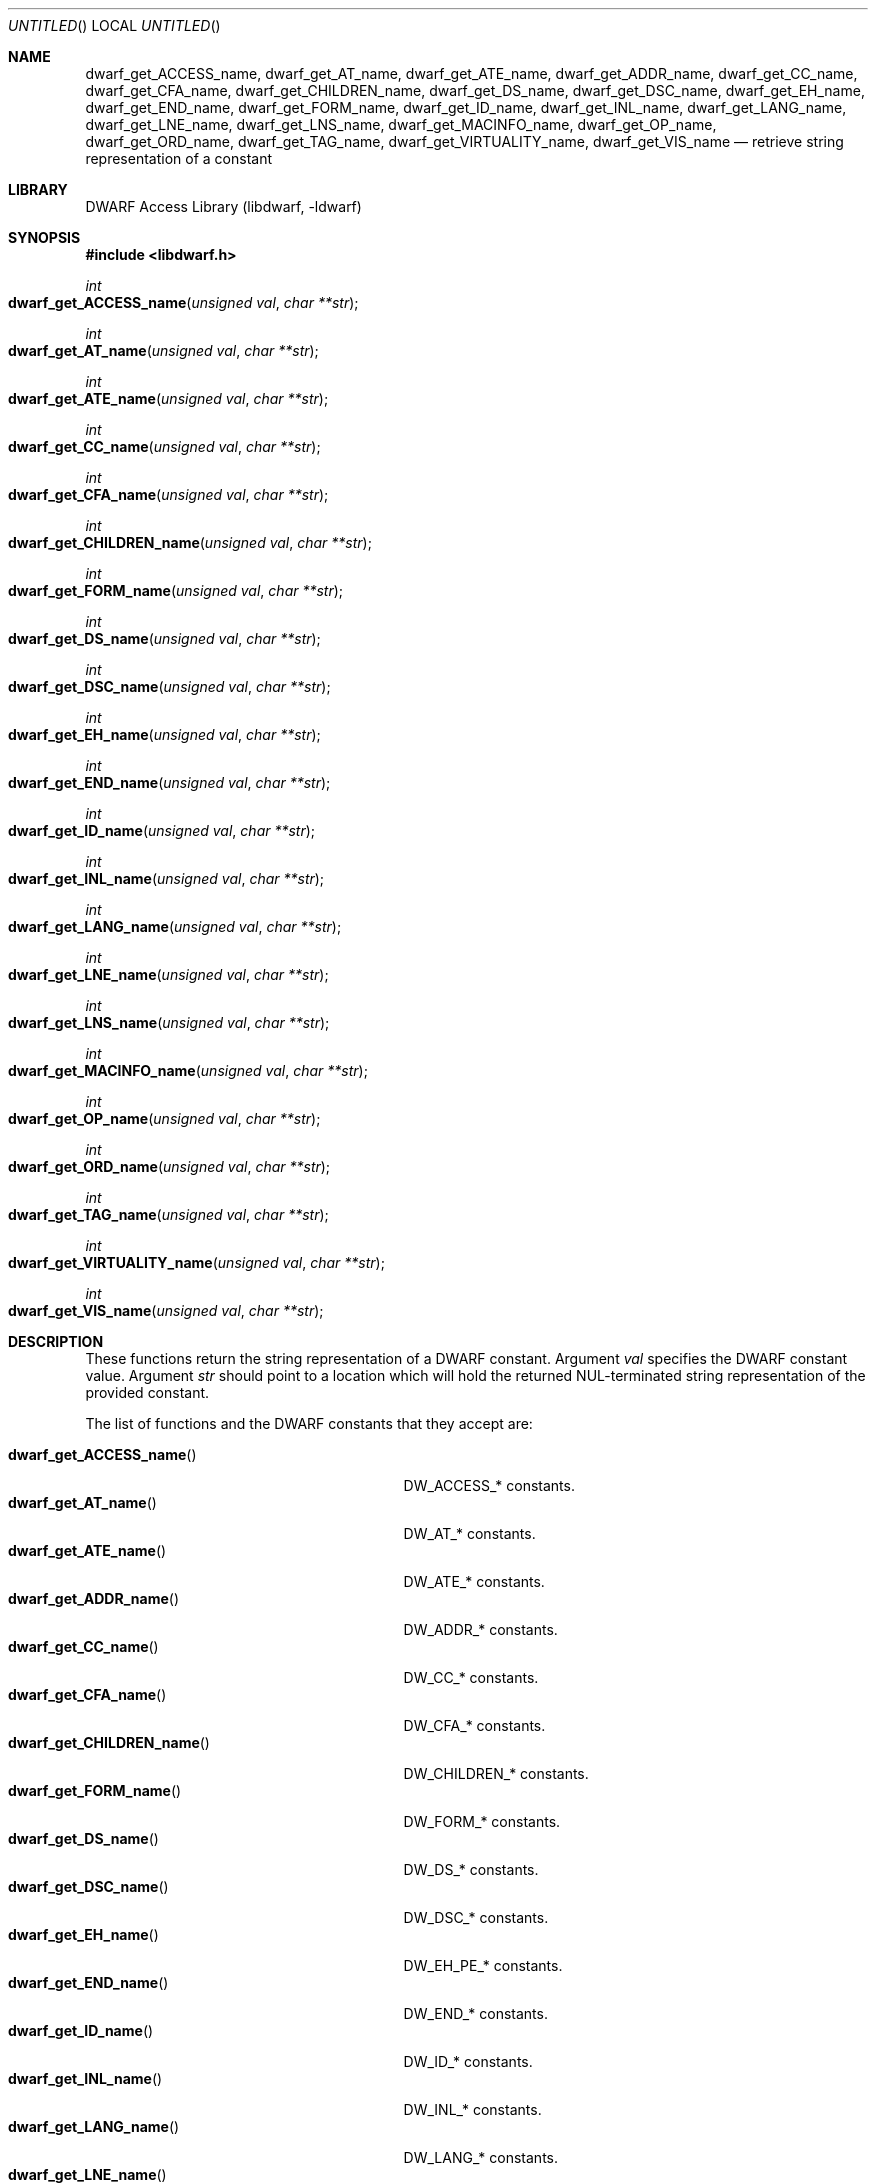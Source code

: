 .\" Copyright (c) 2011 Kai Wang
.\" All rights reserved.
.\"
.\" Redistribution and use in source and binary forms, with or without
.\" modification, are permitted provided that the following conditions
.\" are met:
.\" 1. Redistributions of source code must retain the above copyright
.\"    notice, this list of conditions and the following disclaimer.
.\" 2. Redistributions in binary form must reproduce the above copyright
.\"    notice, this list of conditions and the following disclaimer in the
.\"    documentation and/or other materials provided with the distribution.
.\"
.\" THIS SOFTWARE IS PROVIDED BY THE AUTHOR AND CONTRIBUTORS ``AS IS'' AND
.\" ANY EXPRESS OR IMPLIED WARRANTIES, INCLUDING, BUT NOT LIMITED TO, THE
.\" IMPLIED WARRANTIES OF MERCHANTABILITY AND FITNESS FOR A PARTICULAR PURPOSE
.\" ARE DISCLAIMED.  IN NO EVENT SHALL THE AUTHOR OR CONTRIBUTORS BE LIABLE
.\" FOR ANY DIRECT, INDIRECT, INCIDENTAL, SPECIAL, EXEMPLARY, OR CONSEQUENTIAL
.\" DAMAGES (INCLUDING, BUT NOT LIMITED TO, PROCUREMENT OF SUBSTITUTE GOODS
.\" OR SERVICES; LOSS OF USE, DATA, OR PROFITS; OR BUSINESS INTERRUPTION)
.\" HOWEVER CAUSED AND ON ANY THEORY OF LIABILITY, WHETHER IN CONTRACT, STRICT
.\" LIABILITY, OR TORT (INCLUDING NEGLIGENCE OR OTHERWISE) ARISING IN ANY WAY
.\" OUT OF THE USE OF THIS SOFTWARE, EVEN IF ADVISED OF THE POSSIBILITY OF
.\" SUCH DAMAGE.
.\"
.\" $Id$
.\"
.Dd April 17, 2011
.Os
.Dt DWARF_GET_AT_NAME 3
.Sh NAME
.Nm dwarf_get_ACCESS_name ,
.Nm dwarf_get_AT_name ,
.Nm dwarf_get_ATE_name ,
.Nm dwarf_get_ADDR_name ,
.Nm dwarf_get_CC_name ,
.Nm dwarf_get_CFA_name ,
.Nm dwarf_get_CHILDREN_name ,
.Nm dwarf_get_DS_name ,
.Nm dwarf_get_DSC_name ,
.Nm dwarf_get_EH_name ,
.Nm dwarf_get_END_name ,
.Nm dwarf_get_FORM_name ,
.Nm dwarf_get_ID_name ,
.Nm dwarf_get_INL_name ,
.Nm dwarf_get_LANG_name ,
.Nm dwarf_get_LNE_name ,
.Nm dwarf_get_LNS_name ,
.Nm dwarf_get_MACINFO_name ,
.Nm dwarf_get_OP_name ,
.Nm dwarf_get_ORD_name ,
.Nm dwarf_get_TAG_name ,
.Nm dwarf_get_VIRTUALITY_name ,
.Nm dwarf_get_VIS_name
.Nd retrieve string representation of a constant
.Sh LIBRARY
.Lb libdwarf
.Sh SYNOPSIS
.In libdwarf.h
.Ft int
.Fo dwarf_get_ACCESS_name
.Fa "unsigned val"
.Fa "char **str"
.Fc
.Ft int
.Fo dwarf_get_AT_name
.Fa "unsigned val"
.Fa "char **str"
.Fc
.Ft int
.Fo dwarf_get_ATE_name
.Fa "unsigned val"
.Fa "char **str"
.Fc
.Ft int
.Fo dwarf_get_CC_name
.Fa "unsigned val"
.Fa "char **str"
.Fc
.Ft int
.Fo dwarf_get_CFA_name
.Fa "unsigned val"
.Fa "char **str"
.Fc
.Ft int
.Fo dwarf_get_CHILDREN_name
.Fa "unsigned val"
.Fa "char **str"
.Fc
.Ft int
.Fo dwarf_get_FORM_name
.Fa "unsigned val"
.Fa "char **str"
.Fc
.Ft int
.Fo dwarf_get_DS_name
.Fa "unsigned val"
.Fa "char **str"
.Fc
.Ft int
.Fo dwarf_get_DSC_name
.Fa "unsigned val"
.Fa "char **str"
.Fc
.Ft int
.Fo dwarf_get_EH_name
.Fa "unsigned val"
.Fa "char **str"
.Fc
.Ft int
.Fo dwarf_get_END_name
.Fa "unsigned val"
.Fa "char **str"
.Fc
.Ft int
.Fo dwarf_get_ID_name
.Fa "unsigned val"
.Fa "char **str"
.Fc
.Ft int
.Fo dwarf_get_INL_name
.Fa "unsigned val"
.Fa "char **str"
.Fc
.Ft int
.Fo dwarf_get_LANG_name
.Fa "unsigned val"
.Fa "char **str"
.Fc
.Ft int
.Fo dwarf_get_LNE_name
.Fa "unsigned val"
.Fa "char **str"
.Fc
.Ft int
.Fo dwarf_get_LNS_name
.Fa "unsigned val"
.Fa "char **str"
.Fc
.Ft int
.Fo dwarf_get_MACINFO_name
.Fa "unsigned val"
.Fa "char **str"
.Fc
.Ft int
.Fo dwarf_get_OP_name
.Fa "unsigned val"
.Fa "char **str"
.Fc
.Ft int
.Fo dwarf_get_ORD_name
.Fa "unsigned val"
.Fa "char **str"
.Fc
.Ft int
.Fo dwarf_get_TAG_name
.Fa "unsigned val"
.Fa "char **str"
.Fc
.Ft int
.Fo dwarf_get_VIRTUALITY_name
.Fa "unsigned val"
.Fa "char **str"
.Fc
.Ft int
.Fo dwarf_get_VIS_name
.Fa "unsigned val"
.Fa "char **str"
.Fc
.Sh DESCRIPTION
These functions return the string representation of a DWARF
constant. Argument
.Ar val
specifies the DWARF constant value.
Argument
.Ar str
should point to a location which will hold the returned
NUL-terminated string representation of the provided constant.
.Pp
The list of functions and the DWARF constants that they accept are:
.Pp
.Bl -tag -width ".Fn dwarf_get_VIRTUALITY_name" -compact
.It Fn dwarf_get_ACCESS_name
.Dv DW_ACCESS_*
constants.
.It Fn dwarf_get_AT_name
.Dv DW_AT_*
constants.
.It Fn dwarf_get_ATE_name
.Dv DW_ATE_*
constants.
.It Fn dwarf_get_ADDR_name
.Dv DW_ADDR_*
constants.
.It Fn dwarf_get_CC_name
.Dv DW_CC_*
constants.
.It Fn dwarf_get_CFA_name
.Dv DW_CFA_*
constants.
.It Fn dwarf_get_CHILDREN_name
.Dv DW_CHILDREN_*
constants.
.It Fn dwarf_get_FORM_name
.Dv DW_FORM_*
constants.
.It Fn dwarf_get_DS_name
.Dv DW_DS_*
constants.
.It Fn dwarf_get_DSC_name
.Dv DW_DSC_*
constants.
.It Fn dwarf_get_EH_name
.Dv DW_EH_PE_*
constants.
.It Fn dwarf_get_END_name
.Dv DW_END_*
constants.
.It Fn dwarf_get_ID_name
.Dv DW_ID_*
constants.
.It Fn dwarf_get_INL_name
.Dv DW_INL_*
constants.
.It Fn dwarf_get_LANG_name
.Dv DW_LANG_*
constants.
.It Fn dwarf_get_LNE_name
.Dv DW_LNE_*
constants.
.It Fn dwarf_get_LNS_name
.Dv DW_LNS_*
constants.
.It Fn dwarf_get_MACINFO_name
.Dv DW_MACINFO_*
constants.
.It Fn dwarf_get_OP_name
.Dv DW_OP_*
constants.
.It Fn dwarf_get_ORD_name
.Dv DW_ORD_*
constants.
.It Fn dwarf_get_TAG_name
.Dv DW_TAG_*
constants.
.It Fn dwarf_get_VIRTUALITY_name
.Dv DW_VIRTUALITY_*
constants.
.It Fn dwarf_get_VIS_name
.Dv DW_VIS_*
constants.
.Sh RETURN VALUES
These functions return
.Dv DW_DLV_OK on success.
If the DWARF constant denoted by argument
.Ar val
is not recognized, these function return
.Dv DW_DLV_NO_ENTRY .
.Sh SEE ALSO
.Xr dwarf 3
